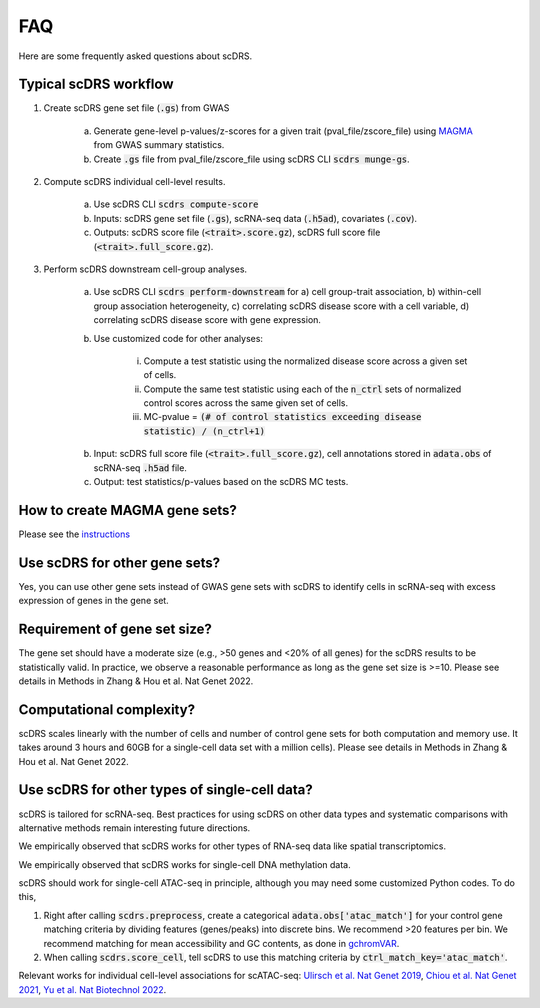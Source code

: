 FAQ
################################

Here are some frequently asked questions about scDRS.


Typical scDRS workflow
======================

1. Create scDRS gene set file (:code:`.gs`) from GWAS 

    a. Generate gene-level p-values/z-scores for a given trait (pval_file/zscore_file) using `MAGMA <https://ctg.cncr.nl/software/magma>`_ from GWAS summary statistics.
    b. Create :code:`.gs` file from pval_file/zscore_file using scDRS CLI :code:`scdrs munge-gs`.
   
2. Compute scDRS individual cell-level results.

    a. Use scDRS CLI :code:`scdrs compute-score`
    b. Inputs: scDRS gene set file (:code:`.gs`), scRNA-seq data (:code:`.h5ad`), covariates (:code:`.cov`). 
    c. Outputs: scDRS score file (:code:`<trait>.score.gz`), scDRS full score file (:code:`<trait>.full_score.gz`).
    
3. Perform scDRS downstream cell-group analyses.

    a. Use scDRS CLI :code:`scdrs perform-downstream` for a) cell group-trait association, b) within-cell group association heterogeneity, c) correlating scDRS disease score with a cell variable, d) correlating scDRS disease score with gene expression.
    b. Use customized code for other analyses:
    
        i. Compute a test statistic using the normalized disease score across a given set of cells.
        ii. Compute the same test statistic using each of the :code:`n_ctrl` sets of normalized control scores across the same given set of cells.
        iii. MC-pvalue = :code:`(# of control statistics exceeding disease statistic) / (n_ctrl+1)`
    b. Input: scDRS full score file (:code:`<trait>.full_score.gz`), cell annotations stored in :code:`adata.obs` of scRNA-seq :code:`.h5ad` file.
    c. Output: test statistics/p-values based on the scDRS MC tests.


How to create MAGMA gene sets?
==============================

Please see the `instructions <https://github.com/martinjzhang/scDRS/issues/2>`_


Use scDRS for other gene sets?
=====================================

Yes, you can use other gene sets instead of GWAS gene sets with scDRS to identify cells in scRNA-seq with excess expression of genes in the gene set.


Requirement of gene set size?
========================================

The gene set should have a moderate size (e.g., >50 genes and <20% of all genes) for the scDRS results to be statistically valid. In practice, we observe a reasonable performance as long as the gene set size is >=10. Please see details in Methods in Zhang & Hou et al. Nat Genet 2022. 


Computational complexity?
====================================

scDRS scales linearly with the number of cells and number of control gene sets for both computation and memory use. It takes around 3 hours and 60GB for a single-cell data set with a million cells). Please see details in Methods in Zhang & Hou et al. Nat Genet 2022. 


Use scDRS for other types of single-cell data?
====================================================

scDRS is tailored for scRNA-seq. Best practices for using scDRS on other data types and systematic comparisons with alternative methods remain interesting future directions.

We empirically observed that scDRS works for other types of RNA-seq data like spatial transcriptomics. 

We empirically observed that scDRS works for single-cell DNA methylation data. 

scDRS should work for single-cell ATAC-seq in principle, although you may need some customized Python codes. To do this,

1. Right after calling :code:`scdrs.preprocess`, create a categorical :code:`adata.obs['atac_match']` for your control gene matching criteria by dividing features (genes/peaks) into discrete bins. We recommend >20 features per bin. We recommend matching for mean accessibility and GC contents, as done in `gchromVAR <https://github.com/caleblareau/gchromVAR>`_.
2. When calling :code:`scdrs.score_cell`, tell scDRS to use this matching criteria by :code:`ctrl_match_key='atac_match'`.

Relevant works for individual cell-level associations for scATAC-seq: `Ulirsch et al. Nat Genet 2019 <https://www.nature.com/articles/s41588-019-0362-6>`_, `Chiou et al. Nat Genet 2021 <https://www.nature.com/articles/s41588-021-00823-0>`_, `Yu et al. Nat Biotechnol 2022 <https://www.nature.com/articles/s41587-022-01341-y>`_.




